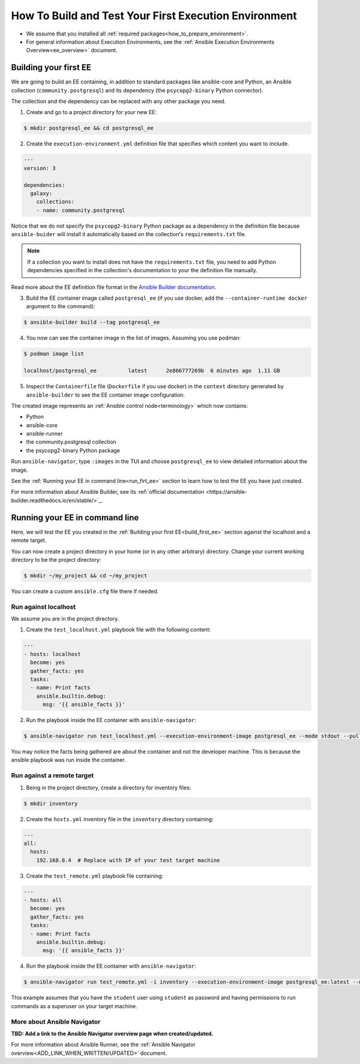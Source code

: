.. _how_to_build_and_test_first_ee:

******************************************************
How To Build and Test Your First Execution Environment
******************************************************

* We assume that you installed all :ref:`required packages<how_to_prepare_environment>`.
* For general information about Execution Environments, see the :ref:`Ansible Execution Environments Overview<ee_overview>` document.


.. _build_first_ee:

Building your first EE
======================

We are going to build an EE containing, in addition to standard packages like ansible-core and Python,
an Ansible collection (``community.postgresql``) and its dependency (the ``psycopg2-binary`` Python connector).

The collection and the dependency can be replaced with any other package you need.

1. Create and go to a project directory for your new EE:

.. code-block:: bash

  $ mkdir postgresql_ee && cd postgresql_ee

2. Create the ``execution-environment.yml`` definition file that specifies which content you want to include.

.. code-block:: yaml

  ---
  version: 3

  dependencies:
    galaxy:
      collections:
      - name: community.postgresql

Notice that we do not specify the ``psycopg2-binary`` Python package as a dependency in the definition file
because ``ansible-buider`` will install it automatically based on  the collection's ``requirements.txt`` file.

.. note::

  If a collection you want to install does not have the ``requirements.txt`` file,
  you need to add Python dependencies specified in the collection's documentation to your the definition file manually.

Read more about the EE definition file format in the `Ansible Builder documentation <https://ansible-builder.readthedocs.io/en/stable/definition/>`_.

3. Build the EE container image called ``postgresql_ee`` (if you use docker, add the ``--container-runtime docker`` argument to the command):

.. code-block:: bash

  $ ansible-builder build --tag postgresql_ee

4. You now can see the container image in the list of images. Assuming you use podman:

.. code-block:: bash

  $ podman image list

  localhost/postgresql_ee          latest      2e866777269b  6 minutes ago  1.11 GB

5. Inspect the ``Containerfile`` file (``Dockerfile`` if you use docker) in the ``context`` directory generated by ``ansible-builder`` to see the EE container image configuration.

The created image represents an :ref:`Ansible control node<terminology>` which now contains:

* Python
* ansible-core
* ansible-runner
* the community.postgresql collection
* the psycopg2-binary Python package

Run ``ansible-navigator``, type ``:images`` in the TUI and choose ``postgresql_ee`` to view detailed information about the image.

See the :ref:`Running your EE in command line<run_firt_ee>` section to learn how to test the EE you have just created.

For more information about Ansible Builder, see its :ref:`official documentation <https://ansible-builder.readthedocs.io/en/stable/>`_.


.. _run_first_ee:

Running your EE in command line
===============================

Here, we will test the EE you created in the :ref:`Building your first EE<build_first_ee>` section against the localhost and a remote target.

You can now create a project directory in your home (or in any other arbitrary) directory.
Change your current working directory to be the project directory:

.. code-block:: yaml

  $ mkdir ~/my_project && cd ~/my_project

You can create a custom ``ansible.cfg`` file there if needed.

Run against localhost
---------------------

We assume you are in the project directory.

1. Create the ``test_localhost.yml`` playbook file with the following content:

.. code-block:: yaml

  ---
  - hosts: localhost
    become: yes
    gather_facts: yes
    tasks:
    - name: Print facts
      ansible.builtin.debug:
        msg: '{{ ansible_facts }}'

2. Run the playbook inside the EE container with ``ansible-navigator``:

.. code-block:: bash

  $ ansible-navigator run test_localhost.yml --execution-environment-image postgresql_ee --mode stdout --pull-policy missing

You may notice the facts being gathered are about the container and not the developer machine. This is because the ansible playbook was run inside the container.

Run against a remote target
---------------------------

1. Being in the project directory, create a directory for inventory files:

.. code-block:: yaml

  $ mkdir inventory

2. Create the ``hosts.yml`` inventory file in the ``inventory`` directory containing:

.. code-block:: yaml

  ---
  all:
    hosts:
      192.168.0.4  # Replace with IP of your test target machine

3. Create the ``test_remote.yml`` playbook file containing:

.. code-block:: yaml

  ---
  - hosts: all
    become: yes
    gather_facts: yes
    tasks:
    - name: Print facts
      ansible.builtin.debug:
        msg: '{{ ansible_facts }}'

4. Run the playbook inside the EE container with ``ansible-navigator``:

.. code-block:: bash

  $ ansible-navigator run test_remote.yml -i inventory --execution-environment-image postgresql_ee:latest --mode stdout --pull-policy missing --enable-prompts -u student -k -K

This example assumes that you have the ``student`` user using ``student`` as password
and having permissions to run commands as a superuser on your target machine.

More about Ansible Navigator
----------------------------

**TBD: Add a link to the Ansible Navigator overview page when created/updated.**

For more information about Ansible Runner, see the :ref:`Ansible Navigator overview<ADD_LINK_WHEN_WRITTEN/UPDATED>` document.
